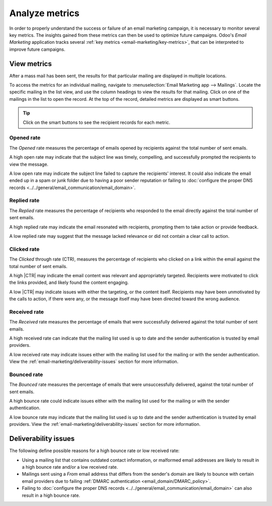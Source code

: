 ===============
Analyze metrics
===============

.. |CTR| replace:: :abbr:`CTR (Click through rate)`

In order to properly understand the success or failure of an email marketing campaign, it is
necessary to monitor several key metrics. The insights gained from these metrics can then be used to
optimize future campaigns. Odoo's *Email Marketing* application tracks several :ref:`key metrics
<email-marketing/key-metrics>`, that can be interpreted to improve future campaigns.

View metrics
============

After a mass mail has been sent, the results for that particular mailing are displayed in multiple
locations.

To access the metrics for an individual mailing, navigate to :menuselection:`Email Marketing app
--> Mailings`. Locate the specific mailing in the list view, and use the column headings to view the
results for that mailing. Click on one of the mailings in the list to open the record. At the top of
the record, detailed metrics are displayed as smart buttons.

.. image:: analyze_metrics/metric-smart-buttons.png
   :align: center
   :alt: The smart buttons on a mass mailing, displaying the results of the message.

.. tip::
   Click on the smart buttons to see the recipient records for each metric.

.. _email-marketing/key-metrics:

Opened rate
-----------

The *Opened* rate measures the percentage of emails opened by recipients against the total number of
sent emails.

A high open rate may indicate that the subject line was timely, compelling, and successfully
prompted the recipients to view the message.

A low open rate may indicate the subject line failed to capture the recipients' interest. It could
also indicate the email ended up in a spam or junk folder due to having a poor sender reputation or
failing to :doc:`configure the proper DNS records <../../general/email_communication/email_domain>`.

Replied rate
------------

The *Replied* rate measures the percentage of recipients who responded to the email directly against
the total number of sent emails.

A high replied rate may indicate the email resonated with recipients, prompting them to take action
or provide feedback.

A low replied rate may suggest that the message lacked relevance or did not contain a clear call to
action.

Clicked rate
------------

The *Clicked* through rate (CTR), measures the percentage of recipients who clicked on a link within
the email against the total number of sent emails.

A high |CTR| may indicate the email content was relevant and appropriately targeted. Recipients were
motivated to click the links provided, and likely found the content engaging.

A low |CTR| may indicate issues with either the targeting, or the content itself. Recipients may
have been unmotivated by the calls to action, if there were any, or the message itself may have been
directed toward the wrong audience.

Received rate
-------------

The *Received* rate measures the percentage of emails that were successfully delivered against the
total number of sent emails.

A high received rate can indicate that the mailing list used is up to date and the sender
authentication is trusted by email providers.

A low received rate may indicate issues either with the mailing list used for the mailing or with
the sender authentication. View the :ref:`email-marketing/deliverability-issues` section for more
information.

Bounced rate
------------

The *Bounced* rate measures the percentage of emails that were unsuccessfully delivered, against the
total number of sent emails.

A high bounce rate could indicate issues either with the mailing list used for the mailing or with
the sender authentication.

A low bounce rate may indicate that the mailing list used is up to date and the sender
authentication is trusted by email providers. View the :ref:`email-marketing/deliverability-issues`
section for more information.

.. _email-marketing/deliverability-issues:

Deliverability issues
=====================

The following define possible reasons for a high bounce rate or low received rate:

- Using a mailing list that contains outdated contact information, or malformed email addresses are
  likely to result in a high bounce rate and/or a low received rate.
- Mailings sent using a *From* email address that differs from the sender's domain are likely to
  bounce with certain email providers due to failing :ref:`DMARC authentication
  <email_domain/DMARC_policy>`.
- Failing to :doc:`configure the proper DNS records
  <../../general/email_communication/email_domain>` can also result in a high bounce rate.

.. seealso::
   - :ref:`Mailing campaigns <email_marketing/mailing-campaigns>`
   - :doc:`Manage unsubscriptions <unsubscriptions>`
